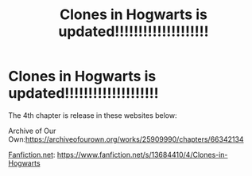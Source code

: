 #+TITLE: Clones in Hogwarts is updated!!!!!!!!!!!!!!!!!!!!

* Clones in Hogwarts is updated!!!!!!!!!!!!!!!!!!!!
:PROPERTIES:
:Author: ShortDrummer22
:Score: 0
:DateUnix: 1603472487.0
:DateShort: 2020-Oct-23
:FlairText: Self-Promotion
:END:
The 4th chapter is release in these websites below:

Archive of Our Own:[[https://archiveofourown.org/works/25909990/chapters/66342134]]

[[https://Fanfiction.net][Fanfiction.net]]: [[https://www.fanfiction.net/s/13684410/4/Clones-in-Hogwarts]]

